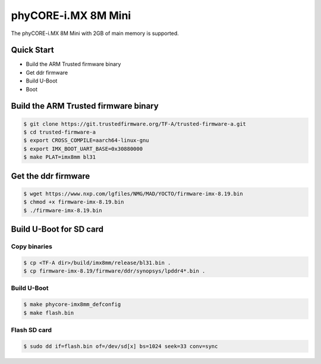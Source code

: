 .. SPDX-License-Identifier: GPL-2.0+

phyCORE-i.MX 8M Mini
====================

The phyCORE-i.MX 8M Mini with 2GB of main memory is supported.

Quick Start
-----------

- Build the ARM Trusted firmware binary
- Get ddr firmware
- Build U-Boot
- Boot

Build the ARM Trusted firmware binary
-------------------------------------

.. code-block:: bash

   $ git clone https://git.trustedfirmware.org/TF-A/trusted-firmware-a.git
   $ cd trusted-firmware-a
   $ export CROSS_COMPILE=aarch64-linux-gnu
   $ export IMX_BOOT_UART_BASE=0x30880000
   $ make PLAT=imx8mm bl31

Get the ddr firmware
--------------------

.. code-block:: bash

   $ wget https://www.nxp.com/lgfiles/NMG/MAD/YOCTO/firmware-imx-8.19.bin
   $ chmod +x firmware-imx-8.19.bin
   $ ./firmware-imx-8.19.bin

Build U-Boot for SD card
------------------------

Copy binaries
^^^^^^^^^^^^^

.. code-block:: bash

   $ cp <TF-A dir>/build/imx8mm/release/bl31.bin .
   $ cp firmware-imx-8.19/firmware/ddr/synopsys/lpddr4*.bin .

Build U-Boot
^^^^^^^^^^^^

.. code-block:: bash

   $ make phycore-imx8mm_defconfig
   $ make flash.bin

Flash SD card
^^^^^^^^^^^^^

.. code-block:: bash

   $ sudo dd if=flash.bin of=/dev/sd[x] bs=1024 seek=33 conv=sync
